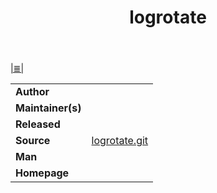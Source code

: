 # File          : cix-logrotate.org
# Created       : <2017-12-15 Fri 00:13:26 GMT>
# Modified      : <2017-12-15 Fri 00:58:29 GMT> Sharlatan
# Author        : sharlatan
# Maintainer(s) :
# Sinopsis      : rotates, compresses, removes and mails system log files

#+OPTIONS: num:nil

[[file:../cix-main.org][|≣|]]
#+TITLE: logrotate
|-----------------+---------------|
| *Author*        |               |
| *Maintainer(s)* |               |
| *Released*      |               |
| *Source*        | [[https://github.com/logrotate/logrotate][logrotate.git]] |
| *Man*           |               |
| *Homepage*      |               |
|-----------------+---------------|
